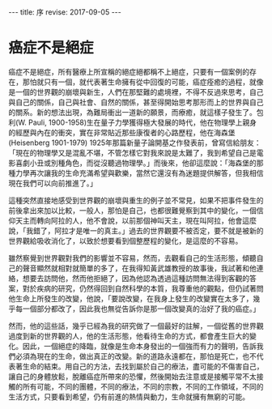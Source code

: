 #+options: toc:nil
#+BEGIN_EXPORT html
---
title: 序
revise: 2017-09-05
---
#+END_EXPORT

* 癌症不是絕症

  癌症不是絕症，所有醫療上所宣稱的絕症絕都稱不上絕症，只要有一個案例的存在，那怕就只有一個，就代表著生命擁有從中回復的可能，癌症痊癒的過程，就像是一個的世界觀的崩壞與新生，人們在那堅難的處境裡，不得不反過來思考，自己與自己的關係，自己與社會、自然的關係，甚至得開始思考那形而上的世界與自己的關系。新的想法出現，為難局衝出一道新的願景，而療癒，就這樣子發生了。包利(W. Pauli, 1900-1958)生在量子力學獲得極大發展的時代，他在物理學上親身的經歷與內在的衝突，實在非常貼近那些康復者的心路歷程，他在海森堡 (Heisenberg 1901-1979) 1925年那篇新量子論開基之作發表前，曾寫信給朋友：「現在的物理學又是混亂不堪，不管怎樣它對我來說是太難了，我到希望自己是電影喜劇小丑或別種角色，而從沒聽過物理學。」而後來，他卻這麼說：「海森堡的那種力學再次讓我的生命充滿希望與歡樂，當然它還沒有為迷題提供解答，但我相信現在我們可以向前推進了。」

  這種突然直接地感受到世界觀的崩壞與重生的例子並不常見，如果不把事件發生的前後拿出來加以比較，一般人，那怕是自己，也都很難覺察到其中的變化，一個信仰天主而轉向阿拉的人，他不會說，以前那個神叫天主，現在叫阿拉，他會這麼說，「我錯了，阿拉才是唯一的真主。」過去的世界觀要不被否定，要不就是被新的世界觀給吸收消化了，以致於想要看到個整歷程的變化，是這麼的不容易。

  雖然察覺到世界觀對我們的影響並不容易，然而，去觀看自己的生活形態，傾聽自己的聲音顯然就相對就簡單的多了，在我得知黃武雄教授的故事後，我試著和他連絡，想要去訪問他，然而他拒絕了，因為他認為透過這種訪問無法得到客觀的答案，對於疾病的研究，仍然得回到自然科學的本質，我尊重他的觀點，但仍試著問他生命上所發生的改變，他說，「要說改變，在我身上發生的改變實在太多了，幾乎每一個部分都改了，因此我也無從告訴你是那一個改變真的治好了我的癌症。」

  然而，他的這些話，幾乎已經為我的研究做了一個最好的註解，一個從舊的世界觀過度到新的世界觀的人，他的生活形態，他看待生命的方式，都會產生巨大的變化。因此，一個絕症的降臨，就像是生命本身發出的一個強而有力的聲明，告訴我們必須為現在的生命，做出真正的改變。新的道路永遠都在，那怕是死亡，也不代表著生命的結束。用自己的方法，去找到屬於自己的療法，盡可能的不傷害自己，讓自己的身體放鬆，脫離癌症所帶來的恐懼，然後開始去注意或是接觸平常不太接觸的所有可能，不同的團體，不同的療法，不同的宗教，不同的工作領域，不同的生活方式，只要看到希望，仍有前進的熱情與動力，生命就擁有無窮的可能。
